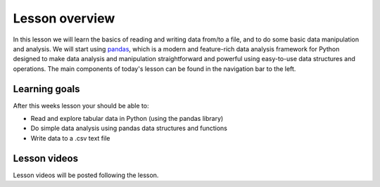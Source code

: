 Lesson overview
===============

In this lesson we will learn the basics of reading and writing data from/to a file, and to do some basic data manipulation and analysis.
We will start using `pandas <http://pandas.pydata.org/>`__, which is a modern and feature-rich data analysis framework for
Python designed to make data analysis and manipulation straightforward and powerful using easy-to-use data structures and operations.
The main components of today's lesson can be found in the navigation bar to the left.

Learning goals
--------------

After this weeks lesson your should be able to:

- Read and explore tabular data in Python (using the pandas library)
- Do simple data analysis using pandas data structures and functions
- Write data to a .csv text file

Lesson videos
-------------

Lesson videos will be posted following the lesson.

..
    .. admonition:: Lesson 5.1 - Exploring data using pandas

        .. raw:: html

            <iframe width="560" height="315" src="https://www.youtube.com/embed/v9bdB8H6evU" frameborder="0" allow="accelerometer; autoplay; clipboard-write; encrypted-media; gyroscope; picture-in-picture" allowfullscreen></iframe>
            <p>Dave Whipp & Vuokko Heikinheimo, University of Helsinki <a href="https://www.youtube.com/channel/UCQ1_1hZ0A1Vic2zmWE56s2A">@ Geo-Python channel on Youtube</a>.</p>

    .. admonition:: Lesson 5.2 - Processing data using pandas

        .. raw:: html

            <iframe width="560" height="315" src="https://www.youtube.com/embed/ZXObfMTkT-U" frameborder="0" allow="accelerometer; autoplay; clipboard-write; encrypted-media; gyroscope; picture-in-picture" allowfullscreen></iframe>
            <p>Dave Whipp & Vuokko Heikinheimo, University of Helsinki <a href="https://www.youtube.com/channel/UCQ1_1hZ0A1Vic2zmWE56s2A">@ Geo-Python channel on Youtube</a>.</p>
